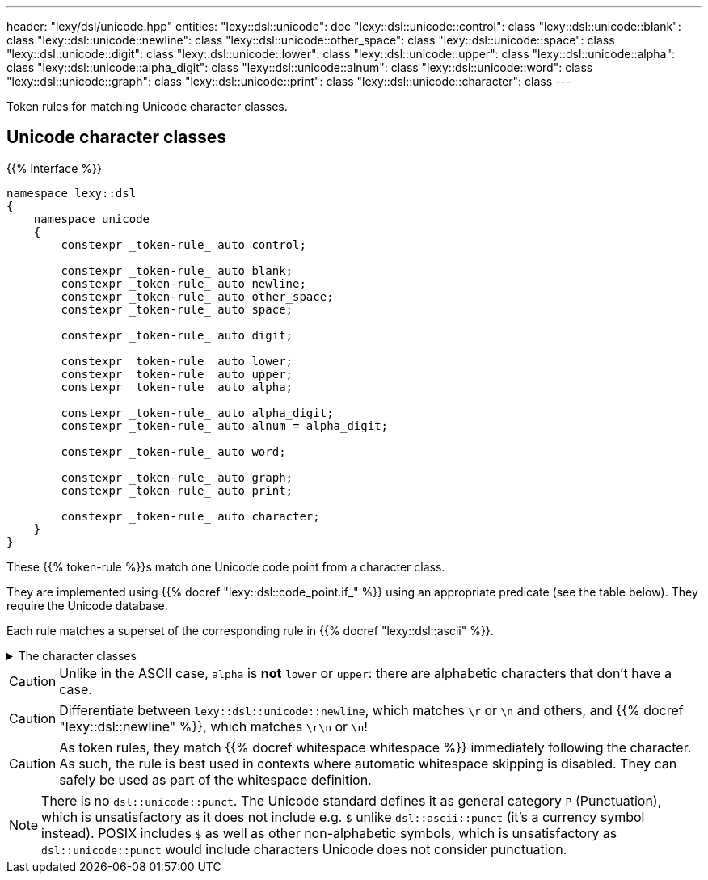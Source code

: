 ---
header: "lexy/dsl/unicode.hpp"
entities:
  "lexy::dsl::unicode": doc
  "lexy::dsl::unicode::control": class
  "lexy::dsl::unicode::blank": class
  "lexy::dsl::unicode::newline": class
  "lexy::dsl::unicode::other_space": class
  "lexy::dsl::unicode::space": class
  "lexy::dsl::unicode::digit": class
  "lexy::dsl::unicode::lower": class
  "lexy::dsl::unicode::upper": class
  "lexy::dsl::unicode::alpha": class
  "lexy::dsl::unicode::alpha_digit": class
  "lexy::dsl::unicode::alnum": class
  "lexy::dsl::unicode::word": class
  "lexy::dsl::unicode::graph": class
  "lexy::dsl::unicode::print": class
  "lexy::dsl::unicode::character": class
---

[.lead]
Token rules for matching Unicode character classes.

[#class]
== Unicode character classes

{{% interface %}}
----
namespace lexy::dsl
{
    namespace unicode
    {
        constexpr _token-rule_ auto control;

        constexpr _token-rule_ auto blank;
        constexpr _token-rule_ auto newline;
        constexpr _token-rule_ auto other_space;
        constexpr _token-rule_ auto space;

        constexpr _token-rule_ auto digit;

        constexpr _token-rule_ auto lower;
        constexpr _token-rule_ auto upper;
        constexpr _token-rule_ auto alpha;

        constexpr _token-rule_ auto alpha_digit;
        constexpr _token-rule_ auto alnum = alpha_digit;

        constexpr _token-rule_ auto word;

        constexpr _token-rule_ auto graph;
        constexpr _token-rule_ auto print;

        constexpr _token-rule_ auto character;
    }
}
----

[.lead]
These {{% token-rule %}}s match one Unicode code point from a character class.

They are implemented using {{% docref "lexy::dsl::code_point.if_" %}} using an appropriate predicate (see the table below).
They require the Unicode database.

Each rule matches a superset of the corresponding rule in {{% docref "lexy::dsl::ascii" %}}.

[%collapsible]
.The character classes
====
|===
| Token Rule                | Character Class

| `control`                 | link:https://unicode.org/reports/tr18/#cntrl[`Cc` (Other, control)]
| `blank`                   | link:https://unicode.org/reports/tr18/#blank[`Zs` (Separator, space) or `\t`]
| `newline`                 | `\r`, `\n`, `NEL`, `LINE SEPARATOR`, or `PARAGRAPH SEPARATOR`
| `other_space`             | `\f` or `\v`
| `space`                   | link:https://unicode.org/reports/tr18/#space[`Whitespace`], which is `blank`, `newline` or `other_space`
| `digit`                   | link:https://unicode.org/reports/tr18/#digit[`Nd` (Number, decimal digit)]
| `lower`                   | link:https://unicode.org/reports/tr18/#lower[`Lowercase`]
| `upper`                   | link:https://unicode.org/reports/tr18/#upper[`Uppercase`]
| `alpha`                   | link:https://unicode.org/reports/tr18/#alpha[`Alphabetic`]
| `alpha_digit`             | link:https://unicode.org/reports/tr18/#alnum[`alpha`, `digit`]
| `word`                    | link:https://unicode.org/reports/tr18/#word[`alpha`, `digit`, `M` (Mark), `Pc` (Punctuation, connector), join control]
| `graph`                   | link:https://unicode.org/reports/tr18/#graph[everything but `space`, `control`, `Cs` (Other, surrogate), `Cn` (Other, not assigned)]
| `print`                   | link:https://unicode.org/reports/tr18/#graph[`graph` or `blank` but without `control`]
| `character`               | any code point that is assigned (i.e. not `Cn` (Other, not assigned))
|===
====

CAUTION: Unlike in the ASCII case, `alpha` is *not* `lower` or `upper`: there are alphabetic characters that don't have a case.

CAUTION: Differentiate between `lexy::dsl::unicode::newline`, which matches `\r` or `\n` and others, and {{% docref "lexy::dsl::newline" %}}, which matches `\r\n` or `\n`!

CAUTION: As token rules, they match {{% docref whitespace whitespace %}} immediately following the character.
As such, the rule is best used in contexts where automatic whitespace skipping is disabled.
They can safely be used as part of the whitespace definition.

NOTE: There is no `dsl::unicode::punct`.
The Unicode standard defines it as general category `P` (Punctuation), which is unsatisfactory as it does not include e.g. `$` unlike `dsl::ascii::punct` (it's a currency symbol instead).
POSIX includes `$` as well as other non-alphabetic symbols, which is unsatisfactory as `dsl::unicode::punct` would include characters Unicode does not consider punctuation.

